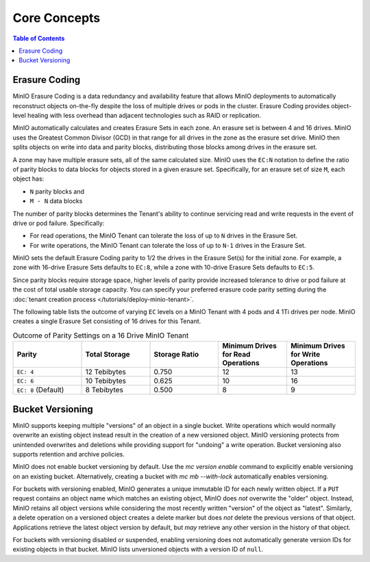 =============
Core Concepts
=============

.. default-domain:: minio

.. contents:: Table of Contents
   :local:
   :depth: 1

.. _minio-erasure-coding:

Erasure Coding
--------------

MinIO Erasure Coding is a data redundancy and availability feature that allows
MinIO deployments to automatically reconstruct objects on-the-fly despite the
loss of multiple drives or pods in the cluster. Erasure Coding provides
object-level healing with less overhead than adjacent technologies such as
RAID or replication. 

MinIO automatically calculates and creates Erasure Sets in each zone. 
An erasure set is between 4 and 16 drives. MinIO uses the Greatest 
Common Divisor (GCD) in that range for all drives in the zone as the erasure 
set drive. MinIO then splits objects on write into data and parity blocks, 
distributing those blocks among drives in the erasure set. 

A zone may have multiple erasure sets, all of the same calculated size. 
MinIO uses the ``EC:N`` notation to define the ratio of parity blocks to 
data blocks for objects stored in a given erasure set. Specifically, for an
erasure set of size ``M``, each object has:

- ``N`` parity blocks and 
- ``M - N`` data blocks

The number of parity blocks determines the Tenant's ability to continue
servicing read and write requests in the event of drive or pod failure. 
Specifically:

- For read operations, the MinIO Tenant can tolerate the loss of up to
  ``N`` drives in the Erasure Set.

- For write operations, the MinIO Tenant can tolerate the loss of up to
  ``N-1`` drives in the Erasure Set.

MinIO sets the default Erasure Coding parity to 1/2 the drives in the Erasure
Set(s) for the initial zone. For example, a zone with 16-drive Erasure Sets 
defaults to ``EC:8``, while a zone with 10-drive Erasure Sets defaults to 
``EC:5``. 

Since parity blocks require storage space, higher levels of parity provide
increased tolerance to drive or pod failure at the cost of total usable storage
capacity. You can specify your preferred erasure code parity setting during the
:doc:`tenant creation process </tutorials/deploy-minio-tenant>`.

The following table lists the outcome of varying ``EC`` levels on a MinIO Tenant
with 4 pods and 4 1Ti drives per node. MinIO creates a single Erasure Set 
consisting of 16 drives for this Tenant.

.. list-table:: Outcome of Parity Settings on a 16 Drive MinIO Tenant
   :header-rows: 1
   :widths: 20 20 20 20 20
   :width: 100%

   * - Parity
     - Total Storage
     - Storage Ratio
     - Minimum Drives for Read Operations
     - Minimum Drives for Write Operations

   * - ``EC: 4``
     - 12 Tebibytes
     - 0.750
     - 12
     - 13

   * - ``EC: 6``
     - 10 Tebibytes
     - 0.625
     - 10
     - 16

   * - ``EC: 8`` (Default)
     - 8 Tebibytes
     - 0.500
     - 8
     - 9

Bucket Versioning
-----------------

MinIO supports keeping multiple "versions" of an object in a single bucket.
Write operations which would normally overwrite an existing object instead
result in the creation of a new versioned object. MinIO versioning protects from
unintended overwrites and deletions while providing support for "undoing" a
write operation. Bucket versioning also supports retention and archive policies.

MinIO does not enable bucket versioning by default. Use the 
`mc version enable` command to explicitly enable versioning on an 
existing bucket. Alternatively, creating a bucket with 
`mc mb --with-lock` automatically enables versioning.

For buckets with versioning enabled, MinIO generates a unique immutable ID for
each newly written object. If a ``PUT`` request contains an object name which
matches an existing object, MinIO does *not* overwrite the "older" object.
Instead, MinIO retains all object versions while considering the most recently
written "version" of the object as "latest". Similarly, a delete operation on a
versioned object creates a delete marker but does *not* delete the previous
versions of that object. Applications retrieve the latest object version by
default, but *may* retrieve any other version in the history of that object.

For buckets with versioning disabled or suspended, enabling versioning does 
not automatically generate version IDs for existing objects in that bucket. 
MinIO lists unversioned objects with a version ID of ``null``. 
